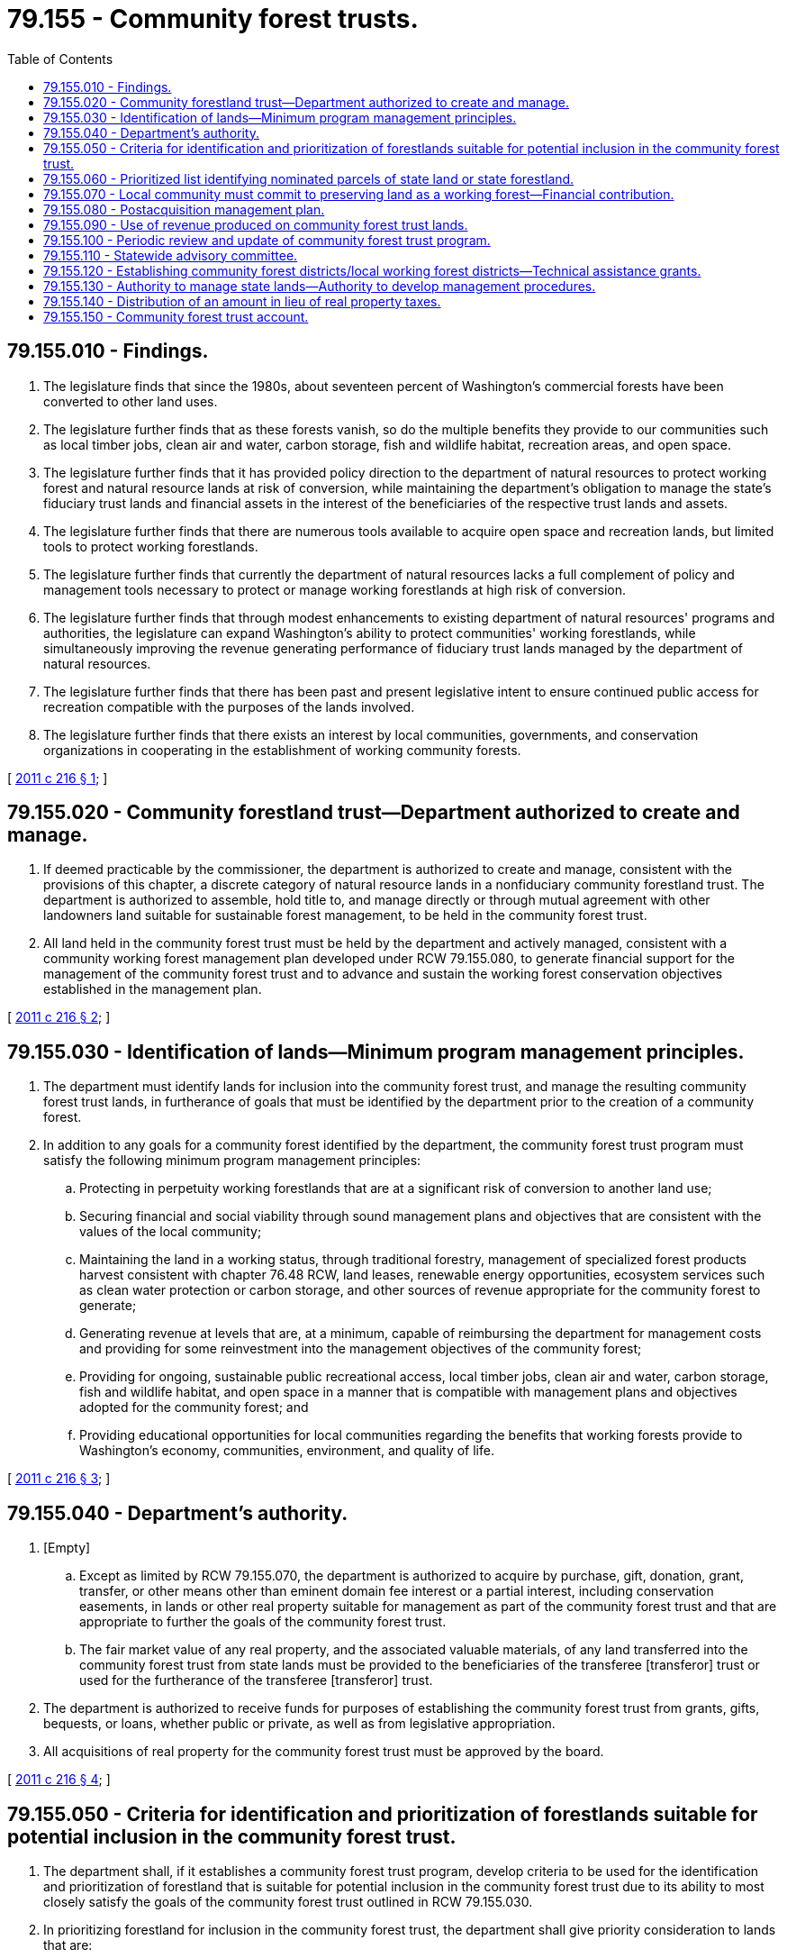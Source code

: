 = 79.155 - Community forest trusts.
:toc:

== 79.155.010 - Findings.
. The legislature finds that since the 1980s, about seventeen percent of Washington's commercial forests have been converted to other land uses.

. The legislature further finds that as these forests vanish, so do the multiple benefits they provide to our communities such as local timber jobs, clean air and water, carbon storage, fish and wildlife habitat, recreation areas, and open space.

. The legislature further finds that it has provided policy direction to the department of natural resources to protect working forest and natural resource lands at risk of conversion, while maintaining the department's obligation to manage the state's fiduciary trust lands and financial assets in the interest of the beneficiaries of the respective trust lands and assets.

. The legislature further finds that there are numerous tools available to acquire open space and recreation lands, but limited tools to protect working forestlands.

. The legislature further finds that currently the department of natural resources lacks a full complement of policy and management tools necessary to protect or manage working forestlands at high risk of conversion.

. The legislature further finds that through modest enhancements to existing department of natural resources' programs and authorities, the legislature can expand Washington's ability to protect communities' working forestlands, while simultaneously improving the revenue generating performance of fiduciary trust lands managed by the department of natural resources.

. The legislature further finds that there has been past and present legislative intent to ensure continued public access for recreation compatible with the purposes of the lands involved.

. The legislature further finds that there exists an interest by local communities, governments, and conservation organizations in cooperating in the establishment of working community forests.

[ http://lawfilesext.leg.wa.gov/biennium/2011-12/Pdf/Bills/Session%20Laws/House/1421-S.SL.pdf?cite=2011%20c%20216%20§%201[2011 c 216 § 1]; ]

== 79.155.020 - Community forestland trust—Department authorized to create and manage.
. If deemed practicable by the commissioner, the department is authorized to create and manage, consistent with the provisions of this chapter, a discrete category of natural resource lands in a nonfiduciary community forestland trust. The department is authorized to assemble, hold title to, and manage directly or through mutual agreement with other landowners land suitable for sustainable forest management, to be held in the community forest trust.

. All land held in the community forest trust must be held by the department and actively managed, consistent with a community working forest management plan developed under RCW 79.155.080, to generate financial support for the management of the community forest trust and to advance and sustain the working forest conservation objectives established in the management plan.

[ http://lawfilesext.leg.wa.gov/biennium/2011-12/Pdf/Bills/Session%20Laws/House/1421-S.SL.pdf?cite=2011%20c%20216%20§%202[2011 c 216 § 2]; ]

== 79.155.030 - Identification of lands—Minimum program management principles.
. The department must identify lands for inclusion into the community forest trust, and manage the resulting community forest trust lands, in furtherance of goals that must be identified by the department prior to the creation of a community forest.

. In addition to any goals for a community forest identified by the department, the community forest trust program must satisfy the following minimum program management principles:

.. Protecting in perpetuity working forestlands that are at a significant risk of conversion to another land use;

.. Securing financial and social viability through sound management plans and objectives that are consistent with the values of the local community;

.. Maintaining the land in a working status, through traditional forestry, management of specialized forest products harvest consistent with chapter 76.48 RCW, land leases, renewable energy opportunities, ecosystem services such as clean water protection or carbon storage, and other sources of revenue appropriate for the community forest to generate;

.. Generating revenue at levels that are, at a minimum, capable of reimbursing the department for management costs and providing for some reinvestment into the management objectives of the community forest;

.. Providing for ongoing, sustainable public recreational access, local timber jobs, clean air and water, carbon storage, fish and wildlife habitat, and open space in a manner that is compatible with management plans and objectives adopted for the community forest; and

.. Providing educational opportunities for local communities regarding the benefits that working forests provide to Washington's economy, communities, environment, and quality of life.

[ http://lawfilesext.leg.wa.gov/biennium/2011-12/Pdf/Bills/Session%20Laws/House/1421-S.SL.pdf?cite=2011%20c%20216%20§%203[2011 c 216 § 3]; ]

== 79.155.040 - Department's authority.
. [Empty]
.. Except as limited by RCW 79.155.070, the department is authorized to acquire by purchase, gift, donation, grant, transfer, or other means other than eminent domain fee interest or a partial interest, including conservation easements, in lands or other real property suitable for management as part of the community forest trust and that are appropriate to further the goals of the community forest trust.

.. The fair market value of any real property, and the associated valuable materials, of any land transferred into the community forest trust from state lands must be provided to the beneficiaries of the transferee [transferor] trust or used for the furtherance of the transferee [transferor] trust.

. The department is authorized to receive funds for purposes of establishing the community forest trust from grants, gifts, bequests, or loans, whether public or private, as well as from legislative appropriation.

. All acquisitions of real property for the community forest trust must be approved by the board.

[ http://lawfilesext.leg.wa.gov/biennium/2011-12/Pdf/Bills/Session%20Laws/House/1421-S.SL.pdf?cite=2011%20c%20216%20§%204[2011 c 216 § 4]; ]

== 79.155.050 - Criteria for identification and prioritization of forestlands suitable for potential inclusion in the community forest trust.
. The department shall, if it establishes a community forest trust program, develop criteria to be used for the identification and prioritization of forestland that is suitable for potential inclusion in the community forest trust due to its ability to most closely satisfy the goals of the community forest trust outlined in RCW 79.155.030.

. In prioritizing forestland for inclusion in the community forest trust, the department shall give priority consideration to lands that are:

.. The subject of established management and revenue production objectives of potential local community partners;

.. At greatest risk of conversion;

.. Helping buffer commercial public or private forestlands from encroaching development;

.. Helping to block up other community forest assets to be managed consistently with the community forest trust acquisition;

.. Able to be managed, considering surrounding current or expected future land use, as economically sustainable working forestland either alone or in combination with adjacent and nearby working forestland, including other lands incorporated into a community forest by the department, a local governmental entity, or a not-for-profit conservation organization managing forestlands;

.. Eligible for trust land transfer capital appropriations;

.. Available for acquisition through existing or new programs or funding;

.. Supporting existing or expanded forest product manufacturing infrastructure;

.. Useful in leveraging funds to match available acquisition moneys;

.. Positioned to have their development rights extinguished through transfer, purchase, conservation easement, lease, or by some other comparable mechanism; or

.. Enhancing state fiduciary trust land revenues by repositioning underperforming state trust lands to provide short and long-term revenues to that trust.

[ http://lawfilesext.leg.wa.gov/biennium/2011-12/Pdf/Bills/Session%20Laws/House/1421-S.SL.pdf?cite=2011%20c%20216%20§%205[2011 c 216 § 5]; ]

== 79.155.060 - Prioritized list identifying nominated parcels of state land or state forestland.
. The department shall, if it establishes a community forest trust program, submit biennially to the office of financial management and the appropriate committees of the legislature a prioritized list that identifies nominated parcels of state land or state forestland that are suitable for transfer into the community forest trust, where such a transfer is also in the best interest of the respective trust. The department shall solicit and consider input from the board on a draft list before submitting a final prioritized list.

. The list of nominated parcels must reflect consideration of local nominations and the priorities outlined in RCW 79.155.050 and be delivered to the required recipients by November 1st of each even-numbered year.

[ http://lawfilesext.leg.wa.gov/biennium/2011-12/Pdf/Bills/Session%20Laws/House/1421-S.SL.pdf?cite=2011%20c%20216%20§%206[2011 c 216 § 6]; ]

== 79.155.070 - Local community must commit to preserving land as a working forest—Financial contribution.
. The department must, prior to using the authority provided in RCW 79.155.040 to acquire land for inclusion in a community forest, obtain from the local community a commitment to preserving the land as a working forest.

. Following initial agreement between potential local community partners and the department regarding management and revenue production objectives for the lands in question, the local commitment to preserving the land as a working forest must be demonstrated by the county, city, or other local entity providing a financial contribution to the specific community forest of at least fifty percent of the difference between the parcel's appraised fair market value and the parcel's timber and forestland value. The local community contribution may be provided through any means deemed acceptable by the department and the local contributor, including:

.. Traditional financing or bonding;

.. The purchase of conservation easements; or

.. The purchase or transfer of development rights.

. The local financial contribution must be deposited into the parkland trust revolving fund created in RCW 43.30.385 and used solely for acquisition of the community forest trust land parcel or parcels for which it is intended.

[ http://lawfilesext.leg.wa.gov/biennium/2011-12/Pdf/Bills/Session%20Laws/House/1421-S.SL.pdf?cite=2011%20c%20216%20§%207[2011 c 216 § 7]; ]

== 79.155.080 - Postacquisition management plan.
. All lands transferred into community forest trust status must be managed in accordance with a postacquisition management plan developed by the department consistent with this section.

. After exercising the authority provided in RCW 79.155.040 to acquire land for inclusion in a community forest, the department must establish a local advisory committee in cooperation with any interested and affected local government.

. The department must use the local advisory committee as a source of advice and comment on a postacquisition management plan. Comments and advice should, at a minimum, include plans for how the department will maintain the land's working status and economic viability objectives through revenue-generating activities that are sufficient to generate ongoing revenue at a level that reimburses administrative costs, while satisfying, or contributing to, identified community conservation and recreation objectives.

. [Empty]
.. If, after a good faith effort by all parties, the department and the local advisory committee fail to reach a consensus on a conceptual postacquisition management plan for the parcel in question, the department may either adopt a management plan informed by the community or recommend to the board that the parcel be divested through the existing authority of the department and the board. If the parcel is divested, then, except as otherwise provided in this subsection, proceeds must return to the parkland trust revolving fund created in RCW 43.30.385.

.. Prior to depositing the proceeds of a land divestiture under this subsection to the parkland trust revolving fund, the department must first reimburse local entities that have made financial contributions to the parcel's acquisition as provided in RCW 79.155.070(2). However, local entities are only eligible for reimbursement upon divestiture under this subsection if the board determines that:

... The subsequent parcel use is likely to remain a working forest, the department secures full fair market value for the parcel, and the local entity's contribution was not provided by a state or federal grant; or

... The funds used as part of the local contribution were originally provided through a grant that requires, as a condition of the grant, the repayment of granted dollars if the purposes of the grant are not or cannot be fulfilled and the decision to divest the land creates an inability for the purposes of the grant to be fulfilled.

[ http://lawfilesext.leg.wa.gov/biennium/2011-12/Pdf/Bills/Session%20Laws/House/1421-S.SL.pdf?cite=2011%20c%20216%20§%208[2011 c 216 § 8]; ]

== 79.155.090 - Use of revenue produced on community forest trust lands.
. Any revenue produced on community forest trust lands must be allocated as follows:

.. All costs incurred by the department in managing the parcel must be fully reimbursed; and

.. After the department's management costs are reimbursed, any remaining revenue must then be prioritized to fulfill the management objectives for the specific parcel as identified in the postacquisition management plan developed under RCW 79.155.080 consistent with the management principles outlined in RCW 79.155.030.

. [Empty]
.. If, by the determination of the board, there is revenue remaining in any given biennium after fulfilling the requirements of subsection (1) of this section, then the board has the discretion to reimburse any local entities' eligible financial contributions for acquisition of the parcel under RCW 79.155.070(2) and any state contribution to the acquisition of the parcel up to an amount that represents fifty percent of the difference between the parcel's original appraised fair market value and the parcel's timber and forestland value. However, any funds used as part of the local contribution may not be reimbursed if the funds were originally provided through a state or federal grant, provided through a fully compensated transfer of development rights at fair market value, or provided by a donation of funds or property.

.. If the board decides to reimburse the state and local contribution, then it must allocate the reimbursement so that fifty percent is provided to the state general fund and fifty percent is provided to any eligible partnering local entities.

.. Nothing in this section creates an expectation, requirement, or fiduciary duty for the board or the associated community forest trust lands to generate revenue in excess of amounts as provided in subsection (1)(a) of this section.

[ http://lawfilesext.leg.wa.gov/biennium/2013-14/Pdf/Bills/Session%20Laws/Senate/5973-S2.SL.pdf?cite=2014%20c%2032%20§%205[2014 c 32 § 5]; http://lawfilesext.leg.wa.gov/biennium/2011-12/Pdf/Bills/Session%20Laws/House/1421-S.SL.pdf?cite=2011%20c%20216%20§%209[2011 c 216 § 9]; ]

== 79.155.100 - Periodic review and update of community forest trust program.
By September 1, 2014, and periodically, but at least once every ten years thereafter, the department shall provide to the board a review and update of the community forest trust program. The review must include updates on the performance of the community forest trust statewide and notification of any community forest trust parcels not performing according to their management plan. The department is authorized to, consistent with this chapter, recommend to the board action to divest itself of nonperforming community forest trust parcels using existing policies and mechanisms available to the department and the board.

[ http://lawfilesext.leg.wa.gov/biennium/2011-12/Pdf/Bills/Session%20Laws/House/1421-S.SL.pdf?cite=2011%20c%20216%20§%2010[2011 c 216 § 10]; ]

== 79.155.110 - Statewide advisory committee.
. The commissioner may establish and maintain a statewide advisory committee to assist the department in the implementation of this chapter.

. If a statewide advisory committee is established, the commissioner shall appoint a balanced representation of interests on the committee, including representatives of state fiduciary trust land beneficiaries, tribal governments, local governments, relevant state agencies, commercial forestland owners, land trusts, and conservation organizations.

. The statewide advisory committee shall provide consultation on issues and questions presented by the commissioner and may be dissolved by the commissioner at any time.

. Participation on the statewide advisory committee is voluntary and members are not eligible for any form of compensation nor for reimbursement for expenses incurred due to service on the committee.

[ http://lawfilesext.leg.wa.gov/biennium/2011-12/Pdf/Bills/Session%20Laws/House/1421-S.SL.pdf?cite=2011%20c%20216%20§%2011[2011 c 216 § 11]; ]

== 79.155.120 - Establishing community forest districts/local working forest districts—Technical assistance grants.
. The commissioner may, if deemed practicable and beneficial by the commissioner, cooperate with interested local governments in establishing community forest districts or local working forest districts that are compatible with the goals identified in this chapter for the community forest trust. Cooperative districts would attempt to voluntarily synchronize the management of community forest trust lands, other public lands, and private lands located within a certain geographic area to further a common set of community goals. If a working forest district encompasses state lands or state forestlands, then their voluntary management to further a common set of community goals must be consistent with the department's fiduciary and other legal obligations to the trust, including the multiple use act in chapter 79.10 RCW.

. [Empty]
.. The department may, in its sole discretion and if it deems sufficient funding to be available, provide technical assistance grants to local communities for the purpose of enabling or furthering the development of community forest management plans consistent with this chapter.

.. This subsection does not create a private right of action.

[ http://lawfilesext.leg.wa.gov/biennium/2011-12/Pdf/Bills/Session%20Laws/House/1421-S.SL.pdf?cite=2011%20c%20216%20§%2012[2011 c 216 § 12]; ]

== 79.155.130 - Authority to manage state lands—Authority to develop management procedures.
The authorities granted under Title 79 RCW for the management of state lands apply to the community forest trust to the extent consistent with the purposes of chapter 216, Laws of 2011. The department may develop management procedures deemed necessary by the department to implement chapter 216, Laws of 2011.

[ http://lawfilesext.leg.wa.gov/biennium/2011-12/Pdf/Bills/Session%20Laws/House/1421-S.SL.pdf?cite=2011%20c%20216%20§%2018[2011 c 216 § 18]; ]

== 79.155.140 - Distribution of an amount in lieu of real property taxes.
The state treasurer, on behalf of the department, must distribute to counties for all lands acquired from private landowners for the purposes of this chapter an amount in lieu of real property taxes equal to the amount of tax that would be due if the land were taxable as open space land under chapter 84.34 RCW except taxes levied for any state purpose, plus an additional amount equal to the amount of weed control assessment that would be due if such lands were privately owned. The county assessor and county legislative authority shall assist in determining the appropriate calculation of the amount of tax that would be due. The county shall distribute the amount received under this section in lieu of real property taxes to all property taxing districts except the state in appropriate tax code areas the same way it would distribute local property taxes from private property. The county shall distribute the amount received under this section for weed control to the appropriate weed district.

[ http://lawfilesext.leg.wa.gov/biennium/2013-14/Pdf/Bills/Session%20Laws/Senate/5367-S2.SL.pdf?cite=2013%202nd%20sp.s.%20c%2011%20§%2014[2013 2nd sp.s. c 11 § 14]; ]

== 79.155.150 - Community forest trust account.
The community forest trust account is created in the state treasury. All moneys received for the acquisition, sale, management, and administration of the department's duties under this chapter for community forest trust lands including, but not limited to, proceeds from the sale of valuable materials from community forest trust lands, interest earned on investments in the account, and all other revenue related to community forest trust lands created or acquired pursuant to this chapter must be deposited into the account. The account is authorized to receive fund transfers and appropriations from the general fund, as well as gifts, grants, and endowments from public or private sources as may be made from time to time. Moneys in the account may be spent only after appropriation. Expenditures from the account may be used by the commissioner to reimburse management costs incurred by the department on community forest trust lands, for the acquisition of interests in land or other real property to be managed as community forest trust lands, for technical assistance grants pursuant to RCW 79.155.120, and for all other purposes consistent with this chapter. However, the board may authorize any expenditures made to: (1) Reimburse state and local governmental entities' eligible financial contributions for the acquisition of community forest trust lands under RCW 79.155.090; or (2) acquire real property for the community forest trust under RCW 79.155.040(3).

[ http://lawfilesext.leg.wa.gov/biennium/2013-14/Pdf/Bills/Session%20Laws/Senate/5973-S2.SL.pdf?cite=2014%20c%2032%20§%201[2014 c 32 § 1]; ]

